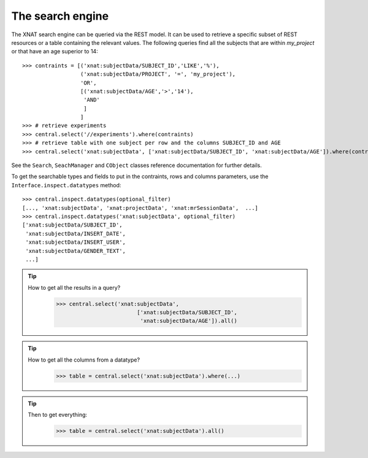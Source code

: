 
The search engine
------------------

The XNAT search engine can be queried via the REST model. It can be
used to retrieve a specific subset of REST resources or a table
containing the relevant values. The following queries find all the
subjects that are within `my_project` or that have an age superior to
14::

    >>> contraints = [('xnat:subjectData/SUBJECT_ID','LIKE','%'),
                      ('xnat:subjectData/PROJECT', '=', 'my_project'),
                      'OR',
                      [('xnat:subjectData/AGE','>','14'),
                       'AND'
                       ]
                      ]
    >>> # retrieve experiments
    >>> central.select('//experiments').where(contraints)
    >>> # retrieve table with one subject per row and the columns SUBJECT_ID and AGE
    >>> central.select('xnat:subjectData', ['xnat:subjectData/SUBJECT_ID', 'xnat:subjectData/AGE']).where(contraints)

See the ``Search``, ``SeachManager`` and ``CObject`` classes reference
documentation for further details.

To get the searchable types and fields to put in the contraints, rows
and columns parameters, use the ``Interface.inspect.datatypes``
method::

    >>> central.inspect.datatypes(optional_filter)
    [..., 'xnat:subjectData', 'xnat:projectData', 'xnat:mrSessionData',  ...]
    >>> central.inspect.datatypes('xnat:subjectData', optional_filter)
    ['xnat:subjectData/SUBJECT_ID',
     'xnat:subjectData/INSERT_DATE',
     'xnat:subjectData/INSERT_USER',
     'xnat:subjectData/GENDER_TEXT',
     ...]


.. tip:: 
   How to get all the results in a query?
       >>> central.select('xnat:subjectData', 
       	   			['xnat:subjectData/SUBJECT_ID', 
       		                 'xnat:subjectData/AGE']).all()

.. tip:: 
   How to get all the columns from a datatype?
       >>> table = central.select('xnat:subjectData').where(...)

.. tip:: 
   Then to get everything:
   	>>> table = central.select('xnat:subjectData').all()
